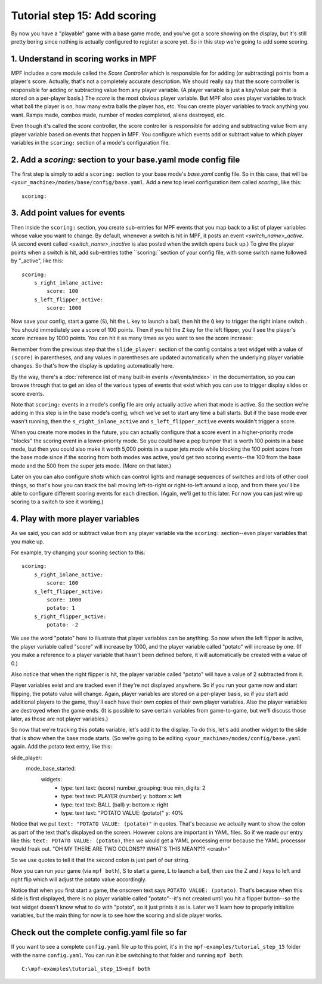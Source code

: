 Tutorial step 15: Add scoring
=============================

By now you have a "playable" game with a base game mode, and you've
got a score showing on the display, but it's still pretty boring since
nothing is actually configured to register a score yet. So in this
step we're going to add some scoring.

1. Understand in scoring works in MPF
-------------------------------------

MPF includes a core module called the *Score Controller* which is
responsible for for adding (or subtracting) points from a player's
score. Actually, that's not a completely accurate description. We
should really say that the score controller is responsible for adding
or subtracting value from any player variable. (A player variable is
just a key/value pair that is stored on a per-player basis.)
The *score* is the most obvious player variable. But MPF also uses player
variables to track what ball the player is on, how many extra balls
the player has, etc. You can create player variables to track anything
you want. Ramps made, combos made, number of modes completed, aliens
destroyed, etc.

Even though it's called the *score* controller, the
score controller is responsible for adding and subtracting value from
any player variable based on events that happen in MPF. You configure
which events add or subtract value to which player variables in the
``scoring:`` section of a mode's configuration file.

2. Add a *scoring:* section to your base.yaml mode config file
--------------------------------------------------------------

The first step is simply to add a ``scoring:`` section to your base mode's
*base.yaml* config file. So in this case, that will be
``<your_machine>/modes/base/config/base.yaml``. Add a new top level
configuration item called *scoring:*, like this:

::

    scoring:

3. Add point values for events
------------------------------

Then inside the ``scoring:`` section, you create sub-entries for MPF
events that you map back to a list of player variables whose value you
want to change. By default, whenever a switch is hit in MPF, it posts
an event *<switch_name>_active*. (A second event called
*<switch_name>_inactive* is also posted when the switch opens back
up.) To give the player points when a switch is hit, add sub-entries
tothe ``scoring:``section of your config file, with some switch name
followed by "_active", like this:

::

    scoring:
        s_right_inlane_active:
            score: 100
        s_left_flipper_active:
            score: 1000

Now save your config, start a game (``S``), hit the ``L`` key to launch a ball,
then hit the ``Q`` key to trigger the right inlane switch . You
should immediately see a score of 100 points. Then if you hit the
``Z`` key for the left flipper, you'll see the player's score increase
by 1000 points. You can hit it as many times as you want to see the
score increase:

Remember from the previous step that the ``slide_player:`` section of the config
contains a text widget with a value of ``(score)`` in parentheses, and any values
in parentheses are updated automatically when the underlying player variable
changes. So that's how the display is updating automatically here.

By the way, there's a :doc:`reference list of many built-in events </events/index>`
in the documentation, so you can browse through that to get an idea of the various
types of events that exist which you can use to trigger display slides or score
events.

Note that ``scoring:`` events in a mode's config file are only actually active when
that mode is active. So the section we're adding in this step is in the base mode's
config, which we've set to start any time a ball starts. But if the base mode ever
wasn't running, then the ``s_right_inlane_active`` and ``s_left_flipper_active`` events
wouldn't trigger a score.

When you create more modes in the future, you can actually configure
that a score event in a higher-priority mode "blocks" the scoring
event in a lower-priority mode. So you could have a pop bumper that is
worth 100 points in a base mode, but then you could also make it worth
5,000 points in a super jets mode while blocking the 100 point score
from the base mode since if the scoring from both modes was active, you'd get
two scoring events--the 100 from the base mode and the 500 from the super jets mode.
(More on that later.)

Later on you can also configure *shots* which can control lights and
manage sequences of switches and lots of other cool things, so that's
how you can track the ball moving left-to-right or right-to-left
around a loop, and from there you'll be able to configure different
scoring events for each direction. (Again, we'll get to this later. For now you can
just wire up scoring to a switch to see it working.)

4. Play with more player variables
----------------------------------

As we said, you can add or subtract value from any player variable via the ``scoring:``
section--even player variables that you make up.

For example, try changing your scoring section to this:

::

    scoring:
        s_right_inlane_active:
            score: 100
        s_left_flipper_active:
            score: 1000
            potato: 1
        s_right_flipper_active:
            potato: -2

We use the word "potato" here to illustrate that player variables can be anything. So now when the left flipper is
active, the player variable called "score" will increase by 1000, and the player variable called "potato" will increase
by one. (If you make a reference to a player variable that hasn't been defined before, it will automatically be
created with a value of 0.)

Also notice that when the right flipper is hit, the player variable called "potato" will have a value of 2 subtracted
from it.

Player variables exist and are tracked even if they're not displayed anywhere. So if you run your game now and start
flipping, the potato value will change. Again, player variables are stored on a per-player basis, so if you start add
additional players to the game, they'll each have their own copies of their own player variables. Also the player
variables are destroyed when the game ends. (It is possible to save certain variables from game-to-game, but we'll
discuss those later, as those are not player variables.)

So now that we're tracking this potato variable, let's add it to the display. To do this, let's add another widget to
the slide that is show when the base mode starts. (So we're going to be editing ``<your_machine>/modes/config/base.yaml``
again. Add the potato text entry, like this:

::

slide_player:
  mode_base_started:
    widgets:
      - type: text
        text: (score)
        number_grouping: true
        min_digits: 2
      - type: text
        text: PLAYER (number)
        y: bottom
        x: left
      - type: text
        text: BALL (ball)
        y: bottom
        x: right
      - type: text
        text: "POTATO VALUE: (potato)"
        y: 40%

Notice that we put ``text: "POTATO VALUE: (potato)"`` in quotes. That's because we actually want to show the colon as part
of the text that's displayed on the screen. However colons are important in YAML files. So if we made our entry
like this: ``text: POTATO VALUE: (potato)``, then we would get a YAML processing error because the YAML processor
would freak out. "OH MY THERE ARE TWO COLONS?? WHAT'S THIS MEAN??? <crash>"

So we use quotes to tell it that the second colon is just part of our string.

Now you can run your game (via ``mpf both``), S to start a game, L to launch a ball, then use the Z and / keys to left
and right flip which will adjust the potato value accordingly.

Notice that when you first start a game, the onscreen text says ``POTATO VALUE: (potato)``. That's because when this
slide is first displayed, there is no player variable called "potato"--it's not created until you hit a flipper
button--so the text widget doesn't know what to do with "potato", so it just prints it as is. Later we'll learn how to
properly initialize variables, but the main thing for now is to see how the scoring and slide player works.

Check out the complete config.yaml file so far
----------------------------------------------

If you want to see a complete ``config.yaml`` file up to this point, it's in the ``mpf-examples/tutorial_step_15``
folder with the name ``config.yaml``. You can run it be switching to that folder and running ``mpf both``:

::

   C:\mpf-examples\tutorial_step_15>mpf both
